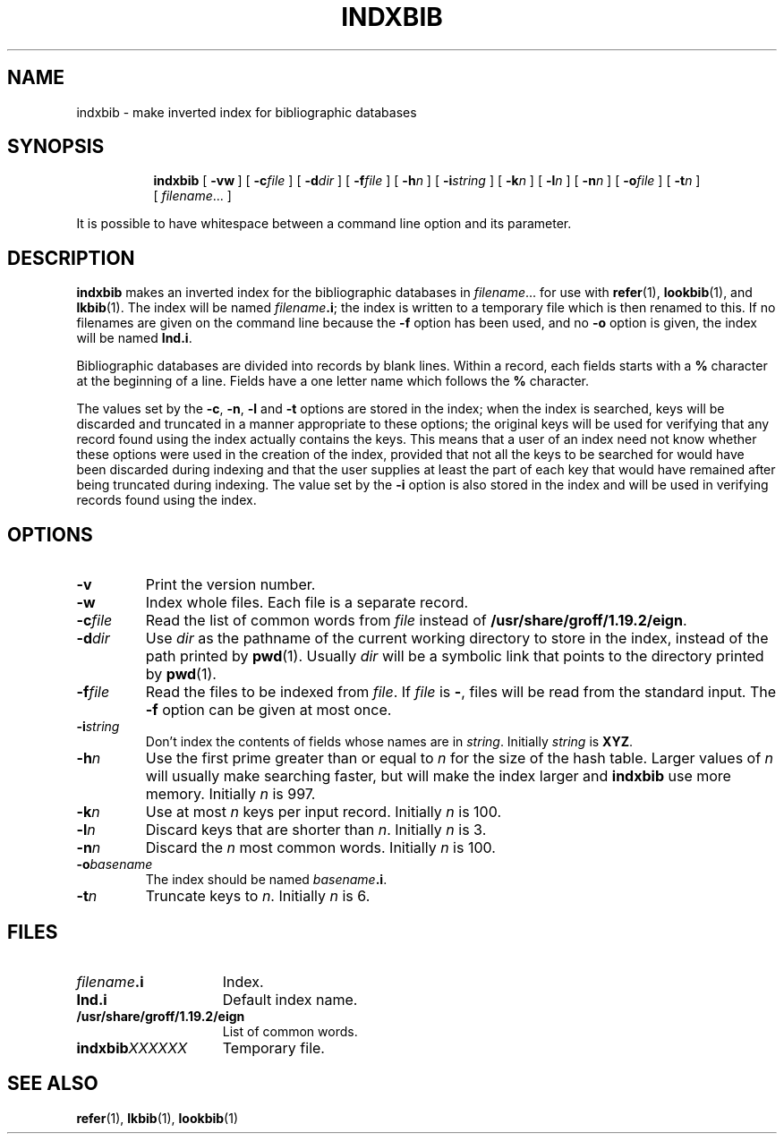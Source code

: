 .ig
Copyright (C) 1989-2000, 2001 Free Software Foundation, Inc.

Permission is granted to make and distribute verbatim copies of
this manual provided the copyright notice and this permission notice
are preserved on all copies.

Permission is granted to copy and distribute modified versions of this
manual under the conditions for verbatim copying, provided that the
entire resulting derived work is distributed under the terms of a
permission notice identical to this one.

Permission is granted to copy and distribute translations of this
manual into another language, under the above conditions for modified
versions, except that this permission notice may be included in
translations approved by the Free Software Foundation instead of in
the original English.
..
.TH INDXBIB 1 "27 June 2001" "Groff Version 1.19.2"
.SH NAME
indxbib \- make inverted index for bibliographic databases
.SH SYNOPSIS
.nr a \n(.j
.ad l
.nr i \n(.i
.in +\w'\fBindxbib 'u
.ti \niu
.B indxbib
.de OP
.ie \\n(.$-1 .RI "[\ \fB\\$1\fP" "\\$2" "\ ]"
.el .RB "[\ " "\\$1" "\ ]"
..
.OP \-vw
.OP \-c file
.OP \-d dir
.OP \-f file
.OP \-h n
.OP \-i string
.OP \-k n
.OP \-l n
.OP \-n n
.OP \-o file
.OP \-t n
.RI [\  filename \|.\|.\|.\ ]
.ad \na
.PP
It is possible to have whitespace between a command line option and its
parameter.
.SH DESCRIPTION
.B indxbib
makes an inverted index for the bibliographic databases in
.IR filename \|.\|.\|.
for use with
.BR refer (1),
.BR lookbib (1),
and
.BR lkbib (1).
The index will be named
.IB filename .i\fR;
the index is written to a temporary file which is then renamed to this.
If no filenames are given on the command line because the
.B \-f
option has been used, and no
.B \-o
option is given, the index will be named
.BR Ind.i .
.LP
Bibliographic databases are divided into records by blank lines.
Within a record, each fields starts with a
.B %
character at the beginning of a line.
Fields have a one letter name which follows the
.B %
character.
.LP
The values set by the
.BR \-c ,
.BR \-n ,
.BR \-l
and
.B \-t
options are stored in the index;
when the index is searched, keys will be discarded and truncated in a
manner appropriate to these options;
the original keys will be used for verifying that any record
found using the index actually contains the keys.
This means that a user of an index need not know whether these
options were used in the creation of the index,
provided that not all the keys to be searched for
would have been discarded during indexing
and that the user supplies at least the part of each key
that would have remained after being truncated during indexing.
The value set by the
.B \-i
option is also stored in the index
and will be used in verifying records found using the index.
.SH OPTIONS
.TP
.B \-v
Print the version number.
.TP
.B \-w
Index whole files.
Each file is a separate record.
.TP
.BI \-c file
Read the list of common words from
.I file
instead of
.BR /usr/share/groff/1.19.2/eign .
.TP
.BI \-d dir
Use
.I dir
as the pathname of the current working directory to store in the index,
instead of the path printed by
.BR pwd (1).
Usually
.I dir
will be a symbolic link that points to the directory printed by
.BR pwd (1).
.TP
.BI \-f file
Read the files to be indexed from
.IR file .
If
.I file
is
.BR \- ,
files will be read from the standard input.
The
.B \-f
option can be given at most once.
.TP
.BI \-i string
Don't index the contents of fields whose names are in
.IR string .
Initially
.I string
is
.BR XYZ .
.TP
.BI \-h n
Use the first prime greater than or equal to
.I n
for the size of the hash table.
Larger values of
.I n
will usually make searching faster,
but will make the index larger
and
.B indxbib
use more memory.
Initially
.I n
is 997.
.TP
.BI \-k n
Use at most
.I n
keys per input record.
Initially
.I n
is 100.
.TP
.BI \-l n
Discard keys that are shorter than
.IR n .
Initially
.I n
is 3.
.TP
.BI \-n n
Discard the
.I n
most common words.
Initially
.I n
is 100.
.TP
.BI \-o basename
The index should be named
.IB basename .i\fR.
.TP
.BI \-t n
Truncate keys to
.IR n .
Initially
.I n
is 6.
.SH FILES
.TP \w'\fBindxbib\fIXXXXXX'u+2n
.IB filename .i
Index.
.TP
.B Ind.i
Default index name.
.TP
.B /usr/share/groff/1.19.2/eign
List of common words.
.TP
.BI indxbib XXXXXX
Temporary file.
.SH "SEE ALSO"
.BR refer (1),
.BR lkbib (1),
.BR lookbib (1)
.
.\" Local Variables:
.\" mode: nroff
.\" End:
